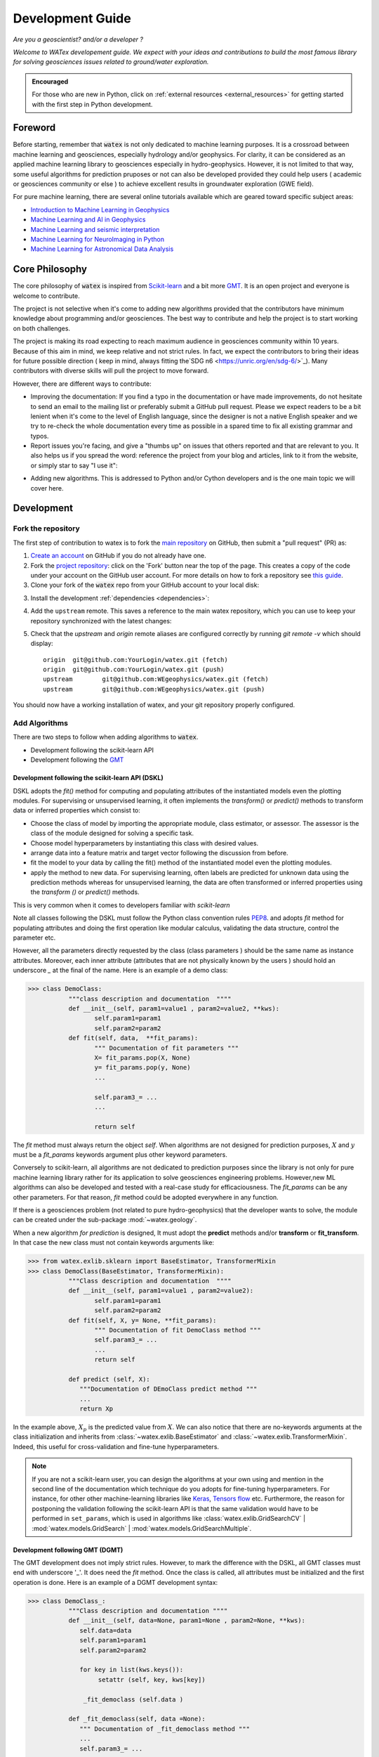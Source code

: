 
.. _developement: 

=============================
Development Guide
=============================

*Are you a geoscientist? and/or a developer ?*

*Welcome to WATex developement guide. We expect with your ideas and contributions to build the most famous library 
for solving geosciences issues related to ground/water exploration.*  

.. admonition:: Encouraged 

	For those who are new in Python, click on :ref:`external resources <external_resources>` for getting started with the 
	first step in Python development. 


Foreword 
===========
Before starting, remember that :code:`watex` is not only dedicated to machine learning purposes. It is a crossroad 
between machine learning and geosciences, especially hydrology and/or geophysics. For clarity, it can be considered as an applied machine learning library to geosciences 
especially in hydro-geophysics. However, it is not limited to that way, some useful algorithms for prediction pruposes or not 
can also be developed provided they could help users ( academic or geosciences community or else ) to achieve excellent results 
in groundwater exploration (GWE field). 

For pure machine learning, there are several online tutorials available which are geared toward
specific subject areas:

- `Introduction to Machine Learning in Geophysics <https://www.epts.org/courses/standard-courses/geophysics/introduction-to-machine-learning-(ml)-for-geophysics/>`_
- `Machine Learning and AI in Geophysics <https://seg.org/Events/Applications-of-Machine-Learning-and-AI-in-Geophysics>`_
- `Machine Learning and seismic interpretation <https://wiki.seg.org/wiki/Machine_learning_and_seismic_interpretation>`_
- `Machine Learning for NeuroImaging in Python <https://nilearn.github.io/>`_
- `Machine Learning for Astronomical Data Analysis <https://github.com/astroML/sklearn_tutorial>`_


Core Philosophy 
==================

The core philosophy of :code:`watex` is inspired from `Scikit-learn <https://scikit-learn.org/stable/index.html>`_ 
and a bit more `GMT <https://agupubs.onlinelibrary.wiley.com/doi/full/10.1029/2019GC008515>`_.  It is an open project 
and everyone is welcome to contribute. 

The project is not selective when it's come to adding new algorithms provided that the contributors have minimum knowledge 
about programming and/or geosciences. The best way to contribute and help the project is to start working on both challenges.

The project is making its road expecting to reach maximum audience in geosciences community within 10 years. Because of this 
aim in mind, we keep relative and not strict rules. In fact, we expect the contributors to bring their 
ideas for future possible direction ( keep in mind, always fitting the`SDG n6 <https://unric.org/en/sdg-6/>`_). Many contributors 
with diverse skills will pull the project to move forward. 

However, there are different ways to contribute: 

* Improving the documentation: If you find a typo in the documentation or have made improvements, do not hesitate to send an email to the mailing 
  list or preferably submit a GitHub pull request. Please we expect readers to be a bit lenient when it's come to the level of English language, 
  since the designer is not a native English speaker and we try to re-check the whole documentation every time as possible in a spared time
  to fix all existing grammar and typos. 
  
* Report issues you're facing, and give a "thumbs up" on issues that others reported and that are relevant to you.  It also helps 
  us if you spread the word: reference the project from your blog and articles, link to it from the website, or simply star to say "I use it":

.. raw:: html

   <a class="github-button" href="https://github.com/WEgeophysics/watex"
   data-icon="octicon-star" data-size="large" data-show-count="true" aria-label="Star
   WEgeophysics/watex on GitHub">Star</a>
   <script async defer src="https://buttons.github.io/buttons.js"></script>

* Adding new algorithms. This is addressed to Python and/or Cython developers and is the one main topic we will cover here.

Development 
==============
	
Fork the repository 
------------------------

The first step of contribution to watex is to fork the `main repository <https://github.com/watex/watex/>`__ on GitHub,
then submit a "pull request" (PR) as:

1. `Create an account <https://github.com/join>`_ on
   GitHub if you do not already have one.

2. Fork the `project repository
   <https://github.com/WEgeophysics/watex>`__: click on the 'Fork'
   button near the top of the page. This creates a copy of the code under your
   account on the GitHub user account. For more details on how to fork a
   repository see `this guide <https://help.github.com/articles/fork-a-repo/>`_.

3. Clone your fork of the :code:`watex` repo from your GitHub account to your
   local disk:

   .. prompt:: bash $

      git clone git@github.com:YourLogin/watex.git  # add --depth 1 if your connection is slow
      cd watex

3. Install the development :ref:`dependencies <dependencies>`:

   .. prompt:: bash $

        pip install scikit-learn numpy scipy pandas matplotlib tables h5py xgboost seaborn openpyxl pyyaml h5py joblib

.. _upstream:

4. Add the ``upstream`` remote. This saves a reference to the main
   watex repository, which you can use to keep your repository
   synchronized with the latest changes:

   .. prompt:: bash $

        git remote add upstream git@github.com:WEgeophysics/watex.git

5. Check that the `upstream` and `origin` remote aliases are configured correctly
   by running `git remote -v` which should display::

        origin	git@github.com:YourLogin/watex.git (fetch)
        origin	git@github.com:YourLogin/watex.git (push)
        upstream	git@github.com:WEgeophysics/watex.git (fetch)
        upstream	git@github.com:WEgeophysics/watex.git (push)

You should now have a working installation of watex, and your git
repository properly configured. 


Add Algorithms 
--------------------

There are two steps to follow when adding algorithms to :code:`watex`.  

* Development following the scikit-learn API 
* Development following the `GMT <https://www.generic-mapping-tools.org/>`_  

Development following the scikit-learn API  (DSKL)
^^^^^^^^^^^^^^^^^^^^^^^^^^^^^^^^^^^^^^^^^^^^^^^^^^^
DSKL  adopts the *fit()* method for computing and populating attributes of the instantiated models 
even the plotting modules. For  supervising or unsupervised learning, it often implements the *transform()* 
or *predict()* methods to transform data or inferred properties which consist to:

* Choose the class of model by importing the appropriate module, class estimator, or assessor. The assessor is the class of 
  the module designed for solving a specific task. 
* Choose model hyperparameters by instantiating this class with desired values. 
* arrange data into a feature matrix and target vector following the discussion from before. 
* fit the model to your data by calling the fit() method of the instantiated model even the plotting modules. 
* apply the method to new data. For supervising learning, often labels are predicted for unknown data using 
  the prediction methods whereas for unsupervised learning, the data are often transformed or 
  inferred properties using the *transform ()* or *predict()* methods. 
 
This is very common when it comes to developers familiar with `scikit-learn`  

Note all classes following the DSKL must follow the Python class convention rules `PEP8 <https://peps.python.org/pep-0008/>`__. 
and adopts `fit` method for populating attributes and doing the first operation like modular calculus, validating the data structure, control the parameter etc. 

However, all the parameters directly requested by the class  (class parameters ) should be the same name as instance attributes. Moreover, 
each inner attribute (attributes that are not physically known by the users ) should hold an underscore *_* at the final of the name. Here 
is an example of a demo class: 

.. code-block:: python 

	>>> class DemoClass: 
		   """class description and documentation  """"
		   def __init__(self, param1=value1 , param2=value2, **kws): 
			  self.param1=param1
			  self.param2=param2 
		   def fit(self, data,  **fit_params): 
			  """ Documentation of fit parameters """
			  X= fit_params.pop(X, None) 
			  y= fit_params.pop(y, None)
			  ...
			
			  self.param3_= ... 
			  ... 
			
			  return self 


The *fit* method must always return the object *self*. When algorithms are not designed for prediction purposes, :math:`X` 
and :math:`y` must be a *fit_params* keywords argument plus other keyword parameters.
	
Conversely to scikit-learn, all algorithms are not dedicated to prediction purposes since the library is not only for pure machine  learning library
rather for its application to solve geosciences engineering problems. However,new ML algorithms can also be developed and tested with a real-case study 
for efficaciousness. The *fit_params* can be any other parameters. For that reason, *fit* method could be adopted everywhere in any function.  

If there is a geosciences problem (not related to pure hydro-geophysics) that the developer wants to solve, the module can be created under the sub-package :mod:`~watex.geology`. 

When a new algorithm *for prediction* is designed, It must adopt the **predict** methods and/or **transform** or **fit_transform**. In that case 
the new class must not contain keywords arguments like:

.. code-block:: python 

	>>> from watex.exlib.sklearn import BaseEstimator, TransformerMixin
	>>> class DemoClass(BaseEstimator, TransformerMixin): 
		   """Class description and documentation  """"
		   def __init__(self, param1=value1 , param2=value2): 
			  self.param1=param1
			  self.param2=param2 
		   def fit(self, X, y= None, **fit_params): 
			  """ Documentation of fit DemoClass method """
			  self.param3_= ... 
			  ...
			  return self 
			  
		   def predict (self, X): 
		      """Documentation of DEmoClass predict method """
		      ...
		      return Xp


In the example above, :math:`X_p` is the predicted value from :math:`X`. We can also notice that there are no-keywords arguments at the class 
initialization and inherits from :class:`~watex.exlib.BaseEstimator` and :class:`~watex.exlib.TransformerMixin`. Indeed, this useful for cross-validation 
and fine-tune hyperparameters. 

.. note:: 

	If you are not a scikit-learn user, you can design the algorithms at your own using  and mention in the second line of the documentation which 
	technique do you adopts for fine-tuning hyperparameters. For instance, for other other machine-learning libraries like  
	`Keras <https://github.com/keras-team/keras>`__, `Tensors flow <https://github.com/tensorflow/tensorflow>`__ etc. Furthermore, the reason for 
	postponing the validation following the scikit-learn API is that the same validation  would have to be performed in ``set_params``, 
	which is used in algorithms like :class:`watex.exlib.GridSearchCV` | :mod:`watex.models.GridSearch` | :mod:`watex.models.GridSearchMultiple`. 

	
Development following  GMT (DGMT)
^^^^^^^^^^^^^^^^^^^^^^^^^^^^^^^^^
The GMT development does not imply strict rules. However, to mark the difference with the DSKL, all GMT classes must end with underscore '_'. It does 
need the *fit* method. Once the class is called, all attributes must be initialized and the first operation is done. Here is an 
example of a DGMT development syntax: 

.. code-block:: python 

	>>> class DemoClass_: 
		   """Class description and documentation """"
		   def __init__(self, data=None, param1=None , param2=None, **kws): 
		      self.data=data 
                      self.param1=param1
                      self.param2=param2
			
                      for key in list(kws.keys()): 
                           setattr (self, key, kws[key])
			
                       _fit_democlass (self.data ) 
				
		   def _fit_democlass(self, data =None): 
		      """ Documentation of _fit_democlass method """
		      ...
		      self.param3_= ... 
		      ... 
			


Note the underscore *_* at the end of the class. Moreover, in DGMT, the *fit* method must start with an underscore at the 
beginning and lowercase the class. Notice also the location of *_fit_democlass* after the attribute initialization and the *for* loop for populating extra attributes. 
	
DGMT and DSKL both use **_**  for instance and class attributes (e.g., ``param3_``) that are not passed as parameters. 
Furthermore, the extra-sensible methods inside the class object must all adopts the *_* at the beginning. 

The reason why we added the DGMT syntax is that `GMT software <https://www.generic-mapping-tools.org/download/>`_ is most known in the geosciences 
community and many developers have started developing following this syntax, so we don't want 
to break this habit and keep it as a renowned syntax in geosciences. And also it helps geoscientist developers to keep their fashion 
practice.
 

Report Bugs  
===============

Bug reports are an important part of making watex more stable. Having a complete bug report
will allow others to reproduce the bug and provide insight into fixing it. See
`this stackoverflow article <https://stackoverflow.com/help/mcve>`_ and
`this blogpost <https://matthewrocklin.com/blog/work/2018/02/28/minimal-bug-reports>`_
for tips on writing a good bug report.

Trying the bug-producing code out on the *main* branch is often a worthwhile exercise
to confirm the bug still exists. It is also worth searching existing bug reports and pull requests
to see if the issue has already been reported and/or fixed.

Bug reports must:

#. Include a short, self-contained Python snippet reproducing the problem.
   You can format the code nicely by using: 
   
   * `GitHub Flavored Markdown <https://github.github.com/github-flavored-markdown/>`_::
   

      ```python
      >>> from watex.base import Data
      >>> d= Data(...)
      ...
      ```
   * or `reStructured <https://www.writethedocs.org/guide/writing/reStructuredText/>`_ text::
	
	.. code-block::

	       >>> from watex.base import Data
	       >>> d = Data(...)
       ...

#. Include the full version string of watex and its dependencies. You can use the built-in function:

.. code-block:: python

      >>> import watex as wx 
      >>> wx.show_versions() 

#. Give a synopsis of the bug and what you expect instead.


.. _external_resources:

New to Scientific Python
=========================

For those that are still new to the scientific Python ecosystem, we highly
recommend: 

* `Python Scientific Lecture Notes <https://scipy-lectures.org>`_. This will help you find your footing a
  bit and will improve your watex experience.  A basic understanding of NumPy arrays is recommended to make the most 
  of watex.
* `Python for Data Analysis <https://www.academia.edu/40873844/Python_for_Data_Analysis_Data_Wrangling_with_Pandas_NumPy_and_IPython_SECOND_EDITION>`_ for Data manipulations. 
* `First step Guide in Data sciences <https://jakevdp.github.io/PythonDataScienceHandbook/>`_. This will guide you as the first step 
  development with Python 
* `Machine learning and Its application of Wlodarczak <https://doi.org/10.1201/9780429448782>`_. This can help go through how importance 
  is Machine Learning nowadays. 

We also highly recommend the following book for the french speaking countries developers: 

* `Apprendre a programmer avec Python <https://www.pierre-giraud.com/python-apprendre-programmer-cours/>`_ de Gérard Swinnen. « Un tres bon 
	livre qui vous permettra de faire vos premiers pas et un progres considerable dans l'apprentissage Python ».
	
